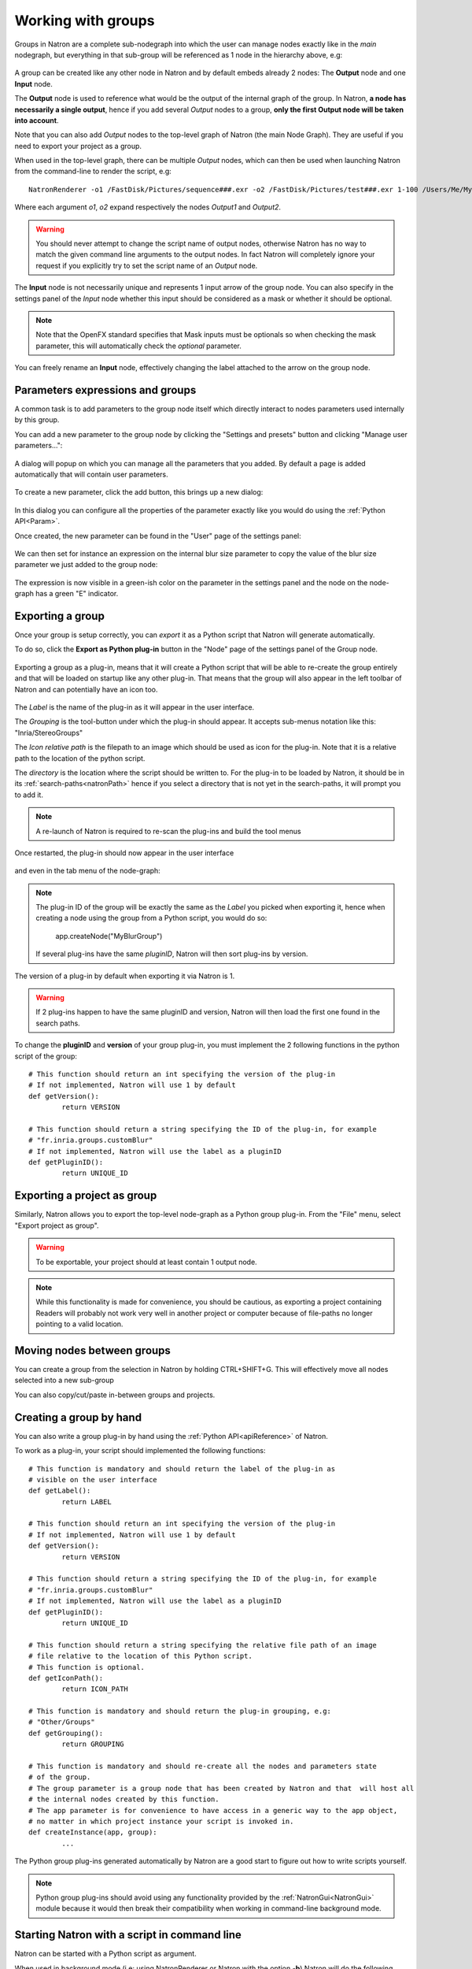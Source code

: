.. _groups:

Working with groups
===================

Groups in Natron are a complete sub-nodegraph into which the user can manage nodes exactly 
like in the *main* nodegraph, but everything in that sub-group will be referenced as 1
node in the hierarchy above, e.g:

.. figure:: subGroups.png
	:width: 800px
	:align: center


A group can be created like any other node in Natron and by default embeds already 2 nodes:
The **Output** node and one **Input** node.

The **Output** node is used to reference what would be the output of the internal graph of
the group. 
In Natron, **a node has necessarily a single output**, hence if you add several *Output* nodes
to a group, **only the first Output node will be taken into account**.

Note that you can also add *Output* nodes to the top-level graph of Natron (the main Node Graph).
They are useful if you need to export your project as a group. 

When used in the top-level graph, there can be multiple *Output* nodes, which can then be
used when launching Natron from the command-line to render the script, e.g::

	NatronRenderer -o1 /FastDisk/Pictures/sequence###.exr -o2 /FastDisk/Pictures/test###.exr 1-100 /Users/Me/MyNatronScripts/MyScript.py

Where each argument *o1*, *o2* expand respectively the nodes *Output1* and *Output2*.

.. warning:: 

		You should never attempt to change the script name of output nodes, otherwise Natron has
		no way to match the given command line arguments to the output nodes. In fact Natron
		will completely ignore your request if you explicitly try to set the script name of an *Output* node.
		

The **Input** node is not necessarily unique and represents 1 input arrow of the group node.
You can also specify in the settings panel of the *Input* node whether this input should be
considered as a mask or whether it should be optional. 

.. note:: 
	Note that the OpenFX standard specifies that Mask inputs must be optionals so when checking
	the mask parameter, this will automatically check the *optional* parameter.
	
You can freely rename an **Input** node, effectively changing the label attached to the arrow
on the group node.
	
.. figure:: inputLabels.png
	:width: 500px
	:align: center
	
Parameters expressions and groups
---------------------------------

A common task is to add parameters to the group node itself which directly interact to nodes
parameters used internally by this group.

You can add a new parameter to the group node by clicking the "Settings and presets" button
and clicking "Manage user parameters...":

.. figure:: manageUserParams.png
	:width: 300px
	:align: center
	
A dialog will popup on which you can manage all the parameters that you added. By default
a page is added automatically that will contain user parameters.

.. figure:: addUserParams.png
	:width: 300px
	:align: center
	
To create a new parameter, click the add button, this brings up a new dialog:

.. figure:: addNewParamDialog.png
	:width: 500px
	:align: center
	
In this dialog you can configure all the properties of the parameter exactly like you would do using
the :ref:`Python API<Param>`.

Once created, the new parameter can be found in the "User" page of the settings panel:

.. figure:: userPage.png
	:width: 400px
	:align: center

We can then set for instance an expression on the internal blur size parameter to copy the value
of the blur size parameter we just added to the group node:

.. figure:: blurExpression.png
	:width: 500px
	:align: center
	
The expression is now visible in a green-ish color on the parameter in the settings panel
and the node on the node-graph has a green "E" indicator.

.. figure:: settingsPanelExpression.png
	:width: 400px
	:align: center

.. figure:: exprIndicator.png
	:width: 200px
	:align: center
	
	
Exporting a group
------------------

Once your group is setup correctly, you can *export* it as a Python script that Natron will
generate automatically. 

To do so, click the **Export as Python plug-in** button in the "Node" page of the settings panel
of the Group node.

.. figure:: exportButton.png
	:width: 400px
	:align: center
	
	
Exporting a group as a plug-in, means that it will create a Python script that will be able
to re-create the group entirely and that will be loaded on startup like any other plug-in.
That means that the group will also appear in the left toolbar of Natron and can potentially
have an icon too.


.. figure:: exportWindow.png
	:width: 400px
	:align: center

The *Label* is the name of the plug-in as it will appear in the user interface.

The *Grouping* is the tool-button under which the plug-in should appear. It accepts 
sub-menus notation like this: "Inria/StereoGroups"


The *Icon relative path* is the filepath to an image which should be used as icon for the plug-in.
Note that it is a relative path to the location of the python script.

The *directory* is the location where the script should be written to. 
For the plug-in to be loaded by Natron, it should be in its :ref:`search-paths<natronPath>`
hence if you select a directory that is not yet in the search-paths, it will prompt you
to add it.


.. note::

	A re-launch of Natron is required to re-scan the plug-ins and build the tool menus
	
Once restarted, the plug-in should now appear in the user interface

.. figure:: toolbuttonGroup.png
	:width: 200px
	:align: center
	
and even in the tab menu of the node-graph:

.. figure:: tabMenuGroup.png
	:width: 200px
	:align: center
	
	
.. note::
	
	The plug-in ID of the group will be exactly the same as the *Label* you picked when
	exporting it, hence when creating a node using the group from a Python script, you
	would do so:
	
		app.createNode("MyBlurGroup")
		
	If several plug-ins have the same *pluginID*, Natron will then sort plug-ins by version.

The version of a plug-in by default when exporting it via Natron is 1. 

.. warning:: 

	If 2 plug-ins happen to have the same pluginID and version, Natron will then load the first one
	found in the search paths. 
	
To change the **pluginID** and **version** of your group plug-in, you must implement the 2
following functions in the python script of the group::

	# This function should return an int specifying the version of the plug-in
	# If not implemented, Natron will use 1 by default
	def getVersion():
		return VERSION
		
	# This function should return a string specifying the ID of the plug-in, for example
	# "fr.inria.groups.customBlur"
	# If not implemented, Natron will use the label as a pluginID
	def getPluginID():
		return UNIQUE_ID
		
	
Exporting a project as group
----------------------------

Similarly, Natron allows you to export the top-level node-graph as a Python group plug-in.
From the "File" menu, select "Export project as group".

.. warning::

	To be exportable, your project should at least contain 1 output node.

.. note::

	While this functionality is made for convenience, you should be cautious, as
	exporting a project containing Readers will probably not work very well in another project
	or computer because of file-paths no longer pointing to a valid location.
	
Moving nodes between groups
----------------------------

You can create a group from the selection in Natron by holding CTRL+SHIFT+G.
This will effectively move all nodes selected into a new sub-group

You can also copy/cut/paste in-between groups and projects.

Creating a group by hand
------------------------

You can also write a group plug-in by hand using the :ref:`Python API<apiReference>` of Natron.

To work as a plug-in, your script should implemented the following functions::

	# This function is mandatory and should return the label of the plug-in as 
	# visible on the user interface
	def getLabel():
		return LABEL

	# This function should return an int specifying the version of the plug-in
	# If not implemented, Natron will use 1 by default
	def getVersion():
		return VERSION
		
	# This function should return a string specifying the ID of the plug-in, for example
	# "fr.inria.groups.customBlur"
	# If not implemented, Natron will use the label as a pluginID
	def getPluginID():
		return UNIQUE_ID
		
	# This function should return a string specifying the relative file path of an image
	# file relative to the location of this Python script.
	# This function is optional.
	def getIconPath():
		return ICON_PATH
		
	# This function is mandatory and should return the plug-in grouping, e.g:
	# "Other/Groups"
	def getGrouping():
		return GROUPING
		
	# This function is mandatory and should re-create all the nodes and parameters state
	# of the group.
	# The group parameter is a group node that has been created by Natron and that  will host all
	# the internal nodes created by this function.
	# The app parameter is for convenience to have access in a generic way to the app object,
	# no matter in which project instance your script is invoked in.
	def createInstance(app, group):
		...
	
The Python group plug-ins generated automatically by Natron are a good start to figure out
how to write scripts yourself.

.. note:: 

	Python group plug-ins should avoid using any functionality provided by the :ref:`NatronGui<NatronGui>` module
	because it would then break their compatibility when working in command-line background mode.


Starting Natron with a script in command line
----------------------------------------------

Natron can be started with a Python script as argument. 

When used in background mode (i.e: using NatronRenderer or Natron with the option **-b**)
Natron will do the following steps:

	* Source the script
	* If found, run a function with the following signature *createInstance(app,group)*
	* Start rendering the specified writer nodes (with the **-w** option) and/or the *Output* nodes (with the **-o** option)
	
This allows to pass a group plug-in to Natron and render it easily if needed.
Also, it can take arbitrary scripts which are not necessarily group plug-ins.

When Natron is launched in GUI mode but with a Python script in argument, it will do the following steps:
	
	* Source the script
	* If found, run a function with the following signature *createInstance(app,group)*
	

